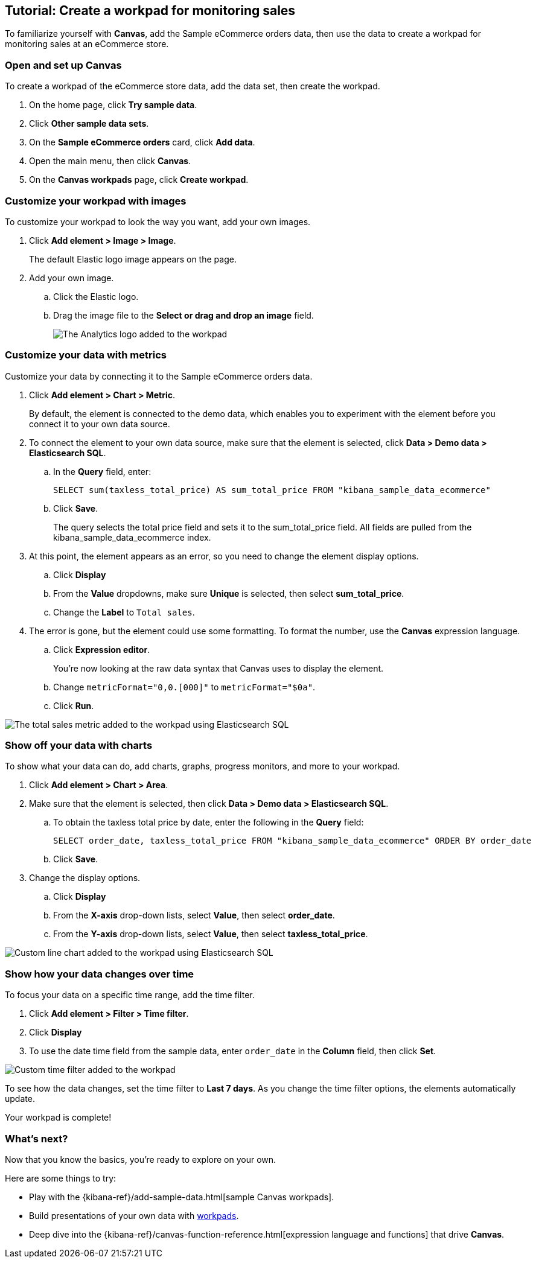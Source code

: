 [role="xpack"]
[[canvas-tutorial]]
== Tutorial: Create a workpad for monitoring sales

To familiarize yourself with *Canvas*, add the Sample eCommerce orders data, then use the data to create a workpad for monitoring sales at an eCommerce store.

[float]
=== Open and set up Canvas

To create a workpad of the eCommerce store data, add the data set, then create the workpad.

. On the home page, click *Try sample data*.

. Click *Other sample data sets*. 

. On the *Sample eCommerce orders* card, click *Add data*.

. Open the main menu, then click *Canvas*.

. On the *Canvas workpads* page, click *Create workpad*.

[float]
=== Customize your workpad with images

To customize your workpad to look the way you want, add your own images.

. Click *Add element > Image > Image*.
+
The default Elastic logo image appears on the page.

. Add your own image.

.. Click the Elastic logo.

.. Drag the image file to the *Select or drag and drop an image* field.
+
[role="screenshot"]
image::images/canvas_tutorialCustomImage_7.17.0.png[The Analytics logo added to the workpad]

[float]
=== Customize your data with metrics

Customize your data by connecting it to the Sample eCommerce orders data.

. Click *Add element > Chart > Metric*.
+
By default, the element is connected to the demo data, which enables you to experiment with the element before you connect it to your own data source.

. To connect the element to your own data source, make sure that the element is selected, click *Data > Demo data > Elasticsearch SQL*.

.. In the *Query* field, enter:
+
[source,text]
--
SELECT sum(taxless_total_price) AS sum_total_price FROM "kibana_sample_data_ecommerce"
--

.. Click *Save*.
+
The query selects the total price field and sets it to the sum_total_price field. All fields are pulled from the kibana_sample_data_ecommerce index.

. At this point, the element appears as an error, so you need to change the element display options.

.. Click *Display*

.. From the *Value* dropdowns, make sure *Unique* is selected, then select *sum_total_price*.

.. Change the *Label* to `Total sales`.

. The error is gone, but the element could use some formatting. To format the number, use the *Canvas* expression language.

.. Click *Expression editor*.
+
You're now looking at the raw data syntax that Canvas uses to display the element.

.. Change `metricFormat="0,0.[000]"` to `metricFormat="$0a"`.

.. Click *Run*.

[role="screenshot"]
image::images/canvas_tutorialCustomMetric_7.17.0.png[The total sales metric added to the workpad using Elasticsearch SQL]

[float]
=== Show off your data with charts

To show what your data can do, add charts, graphs, progress monitors, and more to your workpad.

. Click *Add element > Chart > Area*.

. Make sure that the element is selected, then click *Data > Demo data > Elasticsearch SQL*.

.. To obtain the taxless total price by date, enter the following in the *Query* field:
+
[source,text]
--
SELECT order_date, taxless_total_price FROM "kibana_sample_data_ecommerce" ORDER BY order_date
--

.. Click *Save*.

. Change the display options.

.. Click *Display*

.. From the *X-axis* drop-down lists, select *Value*, then select *order_date*.

.. From the *Y-axis* drop-down lists, select *Value*, then select *taxless_total_price*.

[role="screenshot"]
image::images/canvas_tutorialCustomChart_7.17.0.png[Custom line chart added to the workpad using Elasticsearch SQL]

[float]
=== Show how your data changes over time

To focus your data on a specific time range, add the time filter.

. Click *Add element > Filter > Time filter*.

. Click *Display*

. To use the date time field from the sample data, enter `order_date` in the *Column* field, then click *Set*.

[role="screenshot"]
image::../setup/images/canvas_tutorialCustomTimeFilter_7.17.0.png[Custom time filter added to the workpad]

To see how the data changes, set the time filter to *Last 7 days*. As you change the time filter options, the elements automatically update.

Your workpad is complete!

[float]
=== What's next?
Now that you know the basics, you're ready to explore on your own.

Here are some things to try:

* Play with the {kibana-ref}/add-sample-data.html[sample Canvas workpads].

* Build presentations of your own data with <<create-workpads,workpads>>.

* Deep dive into the {kibana-ref}/canvas-function-reference.html[expression language and functions] that drive *Canvas*.
